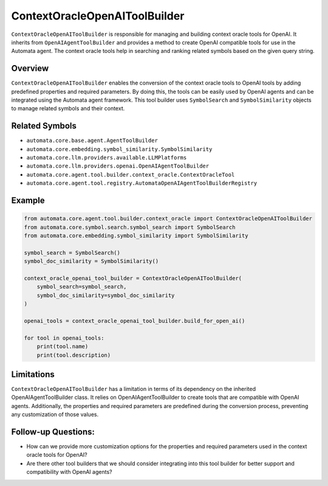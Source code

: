 ContextOracleOpenAIToolBuilder
==============================

``ContextOracleOpenAIToolBuilder`` is responsible for managing and
building context oracle tools for OpenAI. It inherits from
``OpenAIAgentToolBuilder`` and provides a method to create OpenAI
compatible tools for use in the Automata agent. The context oracle tools
help in searching and ranking related symbols based on the given query
string.

Overview
--------

``ContextOracleOpenAIToolBuilder`` enables the conversion of the context
oracle tools to OpenAI tools by adding predefined properties and
required parameters. By doing this, the tools can be easily used by
OpenAI agents and can be integrated using the Automata agent framework.
This tool builder uses ``SymbolSearch`` and ``SymbolSimilarity`` objects
to manage related symbols and their context.

Related Symbols
---------------

-  ``automata.core.base.agent.AgentToolBuilder``
-  ``automata.core.embedding.symbol_similarity.SymbolSimilarity``
-  ``automata.core.llm.providers.available.LLMPlatforms``
-  ``automata.core.llm.providers.openai.OpenAIAgentToolBuilder``
-  ``automata.core.agent.tool.builder.context_oracle.ContextOracleTool``
-  ``automata.core.agent.tool.registry.AutomataOpenAIAgentToolBuilderRegistry``

Example
-------

.. code:: python

   from automata.core.agent.tool.builder.context_oracle import ContextOracleOpenAIToolBuilder
   from automata.core.symbol.search.symbol_search import SymbolSearch
   from automata.core.embedding.symbol_similarity import SymbolSimilarity

   symbol_search = SymbolSearch()
   symbol_doc_similarity = SymbolSimilarity()

   context_oracle_openai_tool_builder = ContextOracleOpenAIToolBuilder(
       symbol_search=symbol_search,
       symbol_doc_similarity=symbol_doc_similarity
   )

   openai_tools = context_oracle_openai_tool_builder.build_for_open_ai()

   for tool in openai_tools:
       print(tool.name)
       print(tool.description)

Limitations
-----------

``ContextOracleOpenAIToolBuilder`` has a limitation in terms of its
dependency on the inherited OpenAIAgentToolBuilder class. It relies on
OpenAIAgentToolBuilder to create tools that are compatible with OpenAI
agents. Additionally, the properties and required parameters are
predefined during the conversion process, preventing any customization
of those values.

Follow-up Questions:
--------------------

-  How can we provide more customization options for the properties and
   required parameters used in the context oracle tools for OpenAI?
-  Are there other tool builders that we should consider integrating
   into this tool builder for better support and compatibility with
   OpenAI agents?
